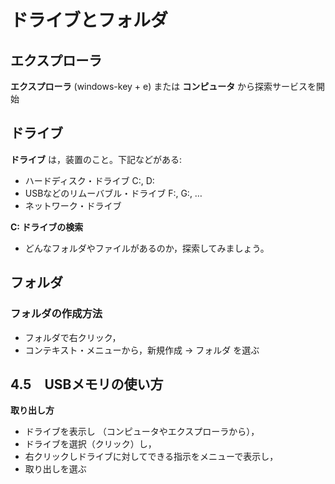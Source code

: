 * ドライブとフォルダ

** エクスプローラ

*エクスプローラ* (windows-key + e) または *コンピュータ* から探索サービスを開始


** ドライブ

*ドライブ* は，装置のこと。下記などがある:

- ハードディスク・ドライブ C:, D: 
- USBなどのリムーバブル・ドライブ F:, G:, ... 
- ネットワーク・ドライブ

*C: ドライブの検索* 
- どんなフォルダやファイルがあるのか，探索してみましょう。


** フォルダ

*** フォルダの作成方法

-  フォルダで右クリック，
-  コンテキスト・メニューから，新規作成 -> フォルダ を選ぶ

** 4.5　USBメモリの使い方

*取り出し方* 
- ドライブを表示し （コンピュータやエクスプローラから）， 
- ドライブを選択（クリック）し， 
- 右クリックしドライブに対してできる指示をメニューで表示し， 
- 取り出しを選ぶ

